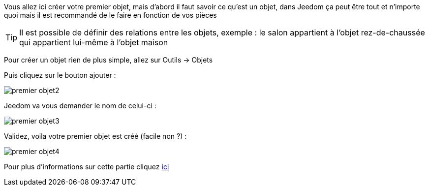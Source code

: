 Vous allez ici créer votre premier objet, mais d'abord il faut savoir ce qu'est un objet, dans Jeedom ça peut être tout et n'importe quoi mais il est recommandé de le faire en fonction de vos pièces

[TIP]
Il est possible de définir des relations entre les objets, exemple : le salon appartient à l'objet rez-de-chaussée qui appartient lui-même à l'objet maison

Pour créer un objet rien de plus simple, allez sur Outils → Objets

Puis cliquez sur le bouton ajouter :

image::../images/premier-objet2.png[]

Jeedom va vous demander le nom de celui-ci :

image::../images/premier-objet3.png[]

Validez, voila votre premier objet est créé (facile non ?) :

image::../images/premier-objet4.png[]

Pour plus d'informations sur cette partie cliquez link:https://www.jeedom.fr/doc/documentation/core/fr_FR/doc-core-object.html[ici]